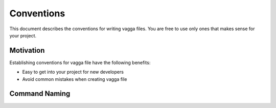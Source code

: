 .. default-domain:: vagga

===========
Conventions
===========

This document describes the conventions for writing vagga files.  You are free
to use only ones that makes sense for your project.


Motivation
==========

Establishing conventions for vagga file have the following benefits:

* Easy to get into your project for new developers
* Avoid common mistakes when creating vagga file


Command Naming
==============

.. cmd:: run

    To run a project you should just start::

        $ vagga run

    This should obey following rules:

    1. Run all the dependencies: i.e. database, memcache, queues, whatever
    2. Run in host network namespace, so user can access database from host
       without any issues
    3. You shouldn't need to configure anything before running the app, all
       defaults should be out of the box

.. cmd:: test

    To run all automated tests you should start::

        $ vagga test

    The rules for the command:

    1. Run all the test suites that may be run locally
    2. Should not include tests that require external resources
    3. If that's possible, should include ability to run individual tests and
       `--help`
    4. Should run all needed dependencies (databases, caches,..), presumably
       on different ports from ones used for ``vagga run``

    It's expected that exact parameters depend on the underlying project.
    I.e. for python project this would be a thin wrapper around `nosetests`

.. cmd:: test-whatever

    Runs individual test suite. Named ``whatever``. This may be used for
    two purposes:

    1. Test suite requires some external dependencies, say a huge database
       with real-life products for an e-commerce site.
    2. There are multiple test suites with different runners, for example you
       have a `nosetests` runner and `cunit` runner that require different
       command-line to choose individual test to run

    Otherwise it's similar to :cmd:`run` and may contain part of that
    test suite

.. cmd:: doc

    Builds documentation::

        $ vagga doc
        [.. snip ..]
        --------------------------------------------------------
        Documentation is built under docs/_build/html/index.html

    Two important points about the command:

    1. Build HTML documentation
    2. Use :cmd:`epilog` to show where the documentation is after build

    If you don't have HTML documentation at all, just ignore rule #1 and put
    whatever documentation format that makes sense for your project.

    Additional documentation builders (different formats) may be provided by
    other commands. But main ``vagga doc`` command should be enough to validate
    all the docs written before the commit.

    The documentation may be built by the same container that application runs
    or different one, or even just inherit from application's one (useful
    when some of the documentation is extracted from the code).


